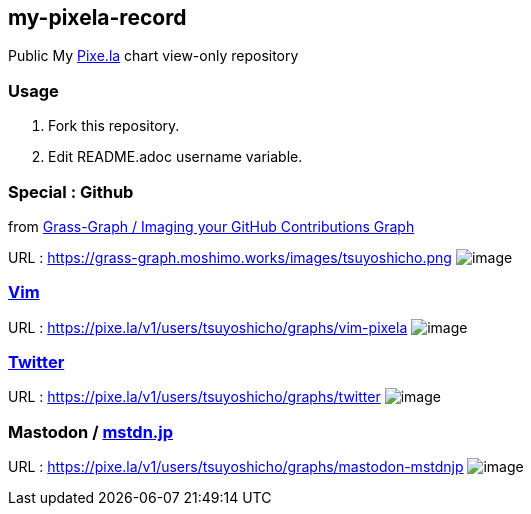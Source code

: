 == my-pixela-record

Public My https://pixe.la/[Pixe.la] chart view-only repository

:username: tsuyoshicho
:graphurl: https://pixe.la/v1/users/{username}/graphs

=== Usage

. Fork this repository.
. Edit README.adoc username variable.

=== Special : Github
from https://grass-graph.moshimo.works/[Grass-Graph / Imaging your GitHub Contributions Graph]

URL : https://grass-graph.moshimo.works/images/{username}.png
image:https://grass-graph.moshimo.works/images/{username}.png[image]

=== https://www.vim.org/[Vim]

URL : {graphurl}/vim-pixela
image:{graphurl}/vim-pixela[image]

=== https://twitter.com/[Twitter]

URL : {graphurl}/twitter
image:{graphurl}/twitter[image]

=== Mastodon / https://mstdn.jp/[mstdn.jp]

URL : {graphurl}/mastodon-mstdnjp
image:{graphurl}/mastodon-mstdnjp[image]
